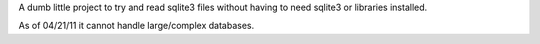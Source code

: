 A dumb little project to try and read sqlite3 files without having to need sqlite3 or libraries installed.

As of 04/21/11 it cannot handle large/complex databases.